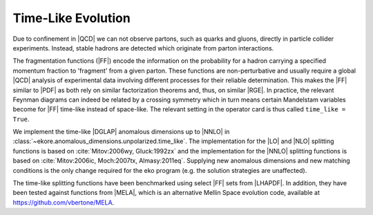 Time-Like Evolution
===================

Due to confinement in |QCD| we can not observe partons, such as quarks and gluons,
directly in particle collider experiments.
Instead, stable hadrons are detected which originate from parton interactions.

The fragmentation functions (|FF|) encode the information
on the probability for a hadron carrying a specified momentum fraction to 'fragment'
from a given parton. These functions are non-perturbative and usually require a global |QCD|
analysis of experimental data involving different processes for their reliable
determination. This makes the |FF| similar to |PDF| as both rely
on similar factorization theorems and, thus, on similar |RGE|.
In practice, the relevant Feynman diagrams can indeed be related by a crossing
symmetry which in turn means certain Mandelstam variables become for |FF|
time-like instead of space-like.
The relevant setting in the operator card is thus called ``time_like = True``.

We implement the time-like |DGLAP| anomalous dimensions up to |NNLO| in :class:`~ekore.anomalous_dimensions.unpolarized.time_like`.
The implementation for the |LO| and |NLO| splitting functions is based on :cite:`Mitov:2006wy, Gluck:1992zx` and the implementation for
the |NNLO| splitting functions is based on :cite:`Mitov:2006ic, Moch:2007tx, Almasy:2011eq`.
Supplying new anomalous dimensions and new matching conditions is the only change required for the eko program (e.g. the
solution strategies are unaffected).

The time-like splitting functions have been benchmarked using select |FF| sets from |LHAPDF|. In addition, they have been tested 
against functions from |MELA|, which is an alternative Mellin Space evolution code, available at https://github.com/vbertone/MELA.